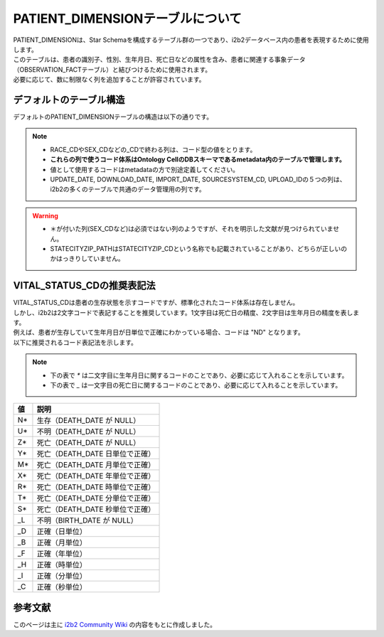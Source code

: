 
***********************************
PATIENT_DIMENSIONテーブルについて
***********************************

| PATIENT_DIMENSIONは、Star Schemaを構成するテーブル群の一つであり、i2b2データベース内の患者を表現するために使用します。
| このテーブルは、患者の識別子、性別、生年月日、死亡日などの属性を含み、患者に関連する事象データ（OBSERVATION_FACTテーブル）と結びつけるために使用されます。

| 必要に応じて、数に制限なく列を追加することが許容されています。 

デフォルトのテーブル構造
======================

デフォルトのPATIENT_DIMENSIONテーブルの構造は以下の通りです。

.. note::
   
   - RACE_CDやSEX_CDなどの_CDで終わる列は、コード型の値をとります。
   - **これらの列で使うコード体系はOntology CellのDBスキーマであるmetadata内のテーブルで管理します。**
   - 値として使用するコードはmetadataの方で別途定義してください。
   - UPDATE_DATE, DOWNLOAD_DATE, IMPORT_DATE, SOURCESYSTEM_CD, UPLOAD_IDの５つの列は、i2b2の多くのテーブルで共通のデータ管理用の列です。

.. warning::
   
   - ＊が付いた列(SEX_CDなど)は必須ではない列のようですが、それを明示した文献が見つけられていません。
   - STATECITYZIP_PATHはSTATECITYZIP_CDという名称でも記載されていることがあり、どちらが正しいのかはっきりしていません。

.. list-table::
   :header-rows: 1
   :widths: 10 20 20 50, 50

   * - PKかどうか
     - 列名
     - データ型
     - 説明
     - SS-MIX2との対応
   * - PK
     - VITAL_STATUS_CD
     - varchar(50)
     - | PKなので、NULL不可、重複不可。 
       | 患者の生存状態を示すコード。これは標準化されたコードはないが、
       | 推奨されるコード表記法がある。 詳細は下方参照。
     - | PPR^ZD1のPRB-14(プロブレムのライフサイクル状態)、ADT^A03のPV1-36(退院時の状態)で間接的に表現可能。
       | しかし、SS-MIX2では患者の生存状態の格納を直接目的にしたフィールドはなく、上記のフィールドも欠損していることがあるため、
       | SS-MIX2で患者の生存状態を正確に表現することは難しい。
   * - 
     - BIRTH_DATE
     - datetime
     - | 生年月日
     - | ADT^A08等のPID-7(生年月日)。
   * - 
     - DEATH_DATE
     - datetime
     - 患者の死亡日。NULL 可。
     - | PPR^ZD1のPRB-15(プロブレムのライフサイクル状態の 日付／時刻)、死亡退院ではADT^A03のとPV1-45(退院日時)で表現可能。
   * - 
     - SEX_CD*
     - varchar(50)
     - 性別コード。
     - | ADT^A08等のPID-8(性別)。
       | SS-MIXではM:男性、F:女性、O:その他、U:不明の4つのコードを使用。
   * - 
     - AGE_IN_YEARS_NUM*
     - int
     - 年齢（年単位）。
     - | 直接の対応なし。
       | ADT^A08等のPID-7(生年月日)から計算可能だが、年齢は時間とともに変化するため、静的な値として保存することはしない方が良いかもしれない。
   * - 
     - LANGUAGE_CD*
     - varchar(50)
     - 言語コード。
     - 対応なし。SS-MIX2では患者言語を扱わない。
   * - 
     - RACE_CD
     - varchar(50)
     - 対応なし。SS-MIX2では人種を扱わない。
   * - 
     - MARITAL_STATUS_CD*
     - varchar(50)
     - 婚姻状態コード。
     - 対応なし。SS-MIX2では婚姻状態を扱わない。
   * - 
     - RELIGION_CD*
     - varchar(50)
     - 宗教コード。任意列。
     - 対応なし。SS-MIX2では宗教を扱わない。
   * - 
     - ZIP_CD*
     - varchar(10)
     - 郵便番号。
     - | ADT^A08等のPID-11(住所)の一部として表現可能。
   * - 
     - STATECITYZIP_PATH
     - varchar(700)
     - | 階層型地理コード。
       | STATECITYZIP_CDとも呼んでいる記載もあり、どちらが正しいのかはっきりしていない。
       | おそらく、STATECITYZIP_PATHが正式。
       | いずれにしても、このフィールドは患者の住所をある程度のレベルまで階層構造で格納し、
       | 東京都文京区本郷ならば `TOKYO\BUNKYO_KU\HONGO` のように表現する。
       | 文京区の患者だけ取得したければ、 `TOKYO\BUNKYO_KU*` のようにワイルドカード検索で検索することを目的にしている。
       | この表記もOntology Cellのmetadata内で管理するとの記載あり。
     - | ADT^A08等のPID-11(住所)の一部として表現可能。 
   * - 
     - PATIENT_BLOB
     - text
     - | 任意の拡張情報を格納するフィールド。
       | XML形式で格納するようです。
     - | 対応なし。追加情報をどうしても患者テーブルに格納したい場合は、ここに格納するより新規に列を追加した方が良いと思われる。
   * - 
     - UPDATE_DATE
     - datetime
     - レコードが最終更新された日時。
     - | i2b2内でのレコード更新日時を示すものであり、SS-MIX2のデータ項目とは直接対応しない。
   * - 
     - DOWNLOAD_DATE
     - datetime
     - レコードがシステムにダウンロードされた日時。
     - | i2b2内でのレコードダウンロード日時を示すものであり、SS-MIX2のデータ項目とは直接対応しない。
   * - 
     - IMPORT_DATE
     - datetime
     - レコードがインポートされた日時。
     - | i2b2内でのレコードインポート日時を示すものであり、SS-MIX2のデータ項目とは直接対応しない。
   * - 
     - SOURCESYSTEM_CD
     - varchar(50)
     - データのソースシステムを識別するコード。
     - | i2b2内でのデータソース識別コードを示すものであり、SS-MIX2のデータ項目とは直接対応しない。
   * - 
     - UPLOAD_ID
     - int
     - アップロード処理の識別子。
     - | i2b2内でのアップロード処理識別子を示すものであり、SS-MIX2のデータ項目とは直接対応しない。


VITAL_STATUS_CDの推奨表記法
================================

| VITAL_STATUS_CDは患者の生存状態を示すコードですが、標準化されたコード体系は存在しません。
| しかし、i2b2は2文字コードで表記することを推奨しています。1文字目は死亡日の精度、2文字目は生年月日の精度を表します。
| 例えば、患者が生存していて生年月日が日単位で正確にわかっている場合、コードは "ND" となります。
| 以下に推奨されるコード表記法を示します。

.. note::

   - 下の表で `*` は二文字目に生年月日に関するコードのことであり、必要に応じて入れることを示しています。
   - 下の表で `_` は一文字目の死亡日に関するコードのことであり、必要に応じて入れることを示しています。

=========  ===========================
値         説明
=========  ===========================
N*         生存（DEATH_DATE が NULL）
U*         不明（DEATH_DATE が NULL）
Z*         死亡（DEATH_DATE が NULL）
Y*         死亡（DEATH_DATE 日単位で正確）
M*         死亡（DEATH_DATE 月単位で正確）
X*         死亡（DEATH_DATE 年単位で正確）
R*         死亡（DEATH_DATE 時単位で正確）
T*         死亡（DEATH_DATE 分単位で正確）
S*         死亡（DEATH_DATE 秒単位で正確）
_L         不明（BIRTH_DATE が NULL）
_D         正確（日単位）
_B         正確（月単位）
_F         正確（年単位）
_H         正確（時単位）
_I         正確（分単位）
_C         正確（秒単位）
=========  ===========================



参考文献
======================
このページは主に `i2b2 Community Wiki <https://community.i2b2.org/wiki/>`_ の内容をもとに作成しました。